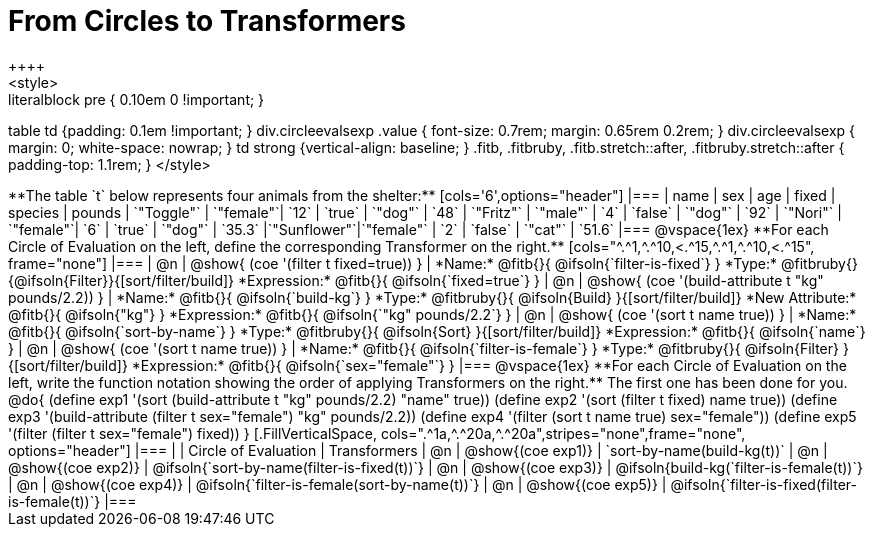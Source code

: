 = From Circles to Transformers
++++
<style>
.literalblock pre { 0.10em 0 !important; }
table td {padding: 0.1em !important; }
div.circleevalsexp .value { font-size: 0.7rem; margin: 0.65rem 0.2rem; }
div.circleevalsexp { margin: 0; white-space: nowrap; }
td strong {vertical-align: baseline; }
.fitb, .fitbruby, .fitb.stretch::after, .fitbruby.stretch::after { padding-top: 1.1rem; }
</style>
++++

**The table `t` below represents four animals from the shelter:**

[cols='6',options="header"]
|===
| name        | sex       | age   | fixed   | species | pounds
| `"Toggle"`  | `"female"`| `12`  | `true`  | `"dog"` | `48`
| `"Fritz"`   | `"male"`  |  `4`  | `false` | `"dog"` | `92`
| `"Nori"`    | `"female"`|  `6`  | `true`  | `"dog"` | `35.3`
|`"Sunflower"`|`"female"` |  `2`  | `false` | `"cat"` | `51.6`
|===

@vspace{1ex}

**For each Circle of Evaluation on the left, define the corresponding Transformer on the right.**

[cols="^.^1,^.^10,<.^15,^.^1,^.^10,<.^15", frame="none"]
|===
| @n
| @show{ (coe '(filter t fixed=true)) }
|
*Name:* @fitb{}{ @ifsoln{`filter-is-fixed`} }

*Type:* @fitbruby{}{@ifsoln{Filter}}{[sort/filter/build]}

*Expression:* @fitb{}{ @ifsoln{`fixed=true`} }


| @n
| @show{ (coe '(build-attribute t "kg" pounds/2.2)) }
|
*Name:* @fitb{}{ @ifsoln{`build-kg`} }

*Type:* @fitbruby{}{ @ifsoln{Build} }{[sort/filter/build]}

*New Attribute:* @fitb{}{ @ifsoln{"kg"} }

*Expression:* @fitb{}{ @ifsoln{`"kg" pounds/2.2`} }


| @n
| @show{ (coe '(sort t name true)) }
|
*Name:* @fitb{}{ @ifsoln{`sort-by-name`} }

*Type:* @fitbruby{}{ @ifsoln{Sort} }{[sort/filter/build]}

*Expression:* @fitb{}{ @ifsoln{`name`} }


| @n
| @show{ (coe '(sort t name true)) }
|
*Name:* @fitb{}{ @ifsoln{`filter-is-female`} }

*Type:* @fitbruby{}{ @ifsoln{Filter} }{[sort/filter/build]}

*Expression:* @fitb{}{ @ifsoln{`sex="female"`} }

|===

@vspace{1ex}

**For each Circle of Evaluation on the left, write the function notation showing the order of applying Transformers on the right.** The first one has been done for you.

@do{

(define exp1 '(sort (build-attribute t "kg" pounds/2.2) "name" true))
(define exp2 '(sort (filter t fixed) name true))
(define exp3 '(build-attribute (filter t sex="female") "kg" pounds/2.2))
(define exp4 '(filter (sort t name true) sex="female"))
(define exp5 '(filter (filter t sex="female") fixed))

}


[.FillVerticalSpace, cols=".^1a,^.^20a,^.^20a",stripes="none",frame="none", options="header"]
|===
|
| Circle of Evaluation
| Transformers

| @n
| @show{(coe exp1)}
| `sort-by-name(build-kg(t))`

| @n
| @show{(coe exp2)}
| @ifsoln{`sort-by-name(filter-is-fixed(t))`}

| @n
| @show{(coe exp3)}
| @ifsoln{build-kg(`filter-is-female(t))`}

| @n
| @show{(coe exp4)}
| @ifsoln{`filter-is-female(sort-by-name(t))`}

| @n
| @show{(coe exp5)}
| @ifsoln{`filter-is-fixed(filter-is-female(t))`}

|===

